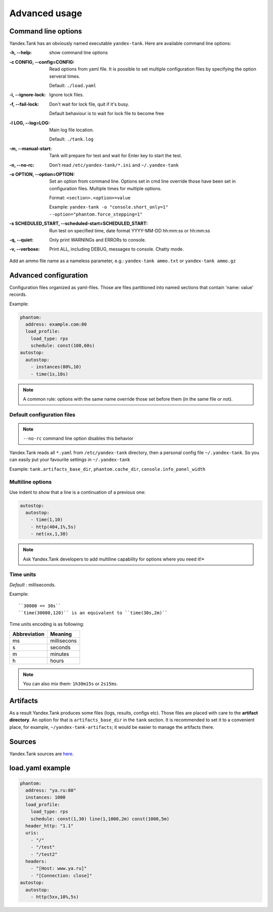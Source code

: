 ==================
Advanced usage
==================

Command line options
============================

Yandex.Tank has an obviously named executable ``yandex-tank``. 
Here are available command line options: 

:-h, --help:
  show command line options

:-c CONFIG, --config=CONFIG:
  Read options from yaml file.
  It is possible to set multiple configuration files by specifying the option serveral times.

  Default: ``./load.yaml``

:-i, --ignore-lock:
  Ignore lock files.

:-f, --fail-lock:
  Don't wait for lock file, quit if it's busy.

  Default behaviour is to wait for lock file to become free

:-l LOG, --log=LOG:
  Main log file location.

  Default: ``./tank.log``

:-m, --manual-start:
  Tank will prepare for test and wait for Enter key to start the test. 

:-n, --no-rc:
  Don't read ``/etc/yandex-tank/*.ini`` and ``~/.yandex-tank``

:-o OPTION, --option=OPTION:
  Set an option from command line. 
  Options set in cmd line override those have been set in configuration files. Multiple times for multiple options. 

  Format: ``<section>.<option>=value`` 

  Example: ``yandex-tank -o "console.short_only=1" --option="phantom.force_stepping=1"``

:-s SCHEDULED_START, --scheduled-start=SCHEDULED_START:
  Run test on specified time, date format YYYY-MM-DD hh:mm:ss or hh:mm:ss

:-q, --quiet:
  Only print WARNINGs and ERRORs to console.

:-v, --verbose:
  Print ALL, including DEBUG, messages to console. Chatty mode.


Add an ammo file name as a nameless parameter, e.g.:
``yandex-tank ammo.txt`` or ``yandex-tank ammo.gz``

Advanced configuration
============================

Configuration files organized as yaml-files. Those are files
partitioned into named sections that contain 'name: value' records. 

Example:

.. code-block:: yaml

  phantom: 
    address: example.com:80
    load_profile:
      load_type: rps
      schedule: const(100,60s)
  autostop:
    autostop:
      - instances(80%,10)
      - time(1s,10s)

.. note:: 
  A common rule: options with the
  same name override those set before them (in the same file or not).

Default configuration files
--------------------------------

.. note::

  ``--no-rc`` command line option disables this behavior

Yandex.Tank reads all ``*.yaml`` from ``/etc/yandex-tank`` directory, then a personal config file ``~/.yandex-tank``.
So you can easily put your favourite settings in ``~/.yandex-tank``

Example: ``tank.artifacts_base_dir``, ``phantom.cache_dir``, ``console.info_panel_width``


Multiline options
--------------------------------

Use indent to show that a line is a continuation of a previous one:

.. code-block:: yaml

  autostop:
    autostop:
      - time(1,10)
      - http(404,1%,5s)
      - net(xx,1,30)

.. note::

  Ask Yandex.Tank developers to add multiline capability for options where you need it!*


Time units
--------------------------------

*Default* : milliseconds. 

Example:

::

  ``30000 == 30s`` 
  ``time(30000,120)`` is an equivalent to ``time(30s,2m)``

Time units encoding is as following: 

============= =======
Abbreviation  Meaning
============= =======
ms            millisecons
s             seconds
m             minutes
h             hours
============= =======

.. note::
  You can also  mix them: ``1h30m15s`` or ``2s15ms``. 


Artifacts
================

As a result Yandex.Tank produces some files (logs, results, configs
etc). Those files are placed with care to the **artifact directory**. An
option for that is ``artifacts_base_dir`` in the ``tank`` section. It is
recommended to set it to a convenient place, for example,
``~/yandex-tank-artifacts``; it would be easier to manage the artifacts
there.

Sources
================

Yandex.Tank sources are `here <https://github.com/yandex/yandex-tank>`_.

load.yaml example
================

.. code-block:: yaml

  phantom:
    address: "ya.ru:80"
    instances: 1000
    load_profile:
      load_type: rps
      schedule: const(1,30) line(1,1000,2m) const(1000,5m)
    header_http: "1.1"
    uris:
      - "/"
      - "/test"
      - "/test2"
    headers:
      - "[Host: www.ya.ru]"
      - "[Connection: close]"
  autostop:
    autostop:
      - http(5xx,10%,5s)

    
